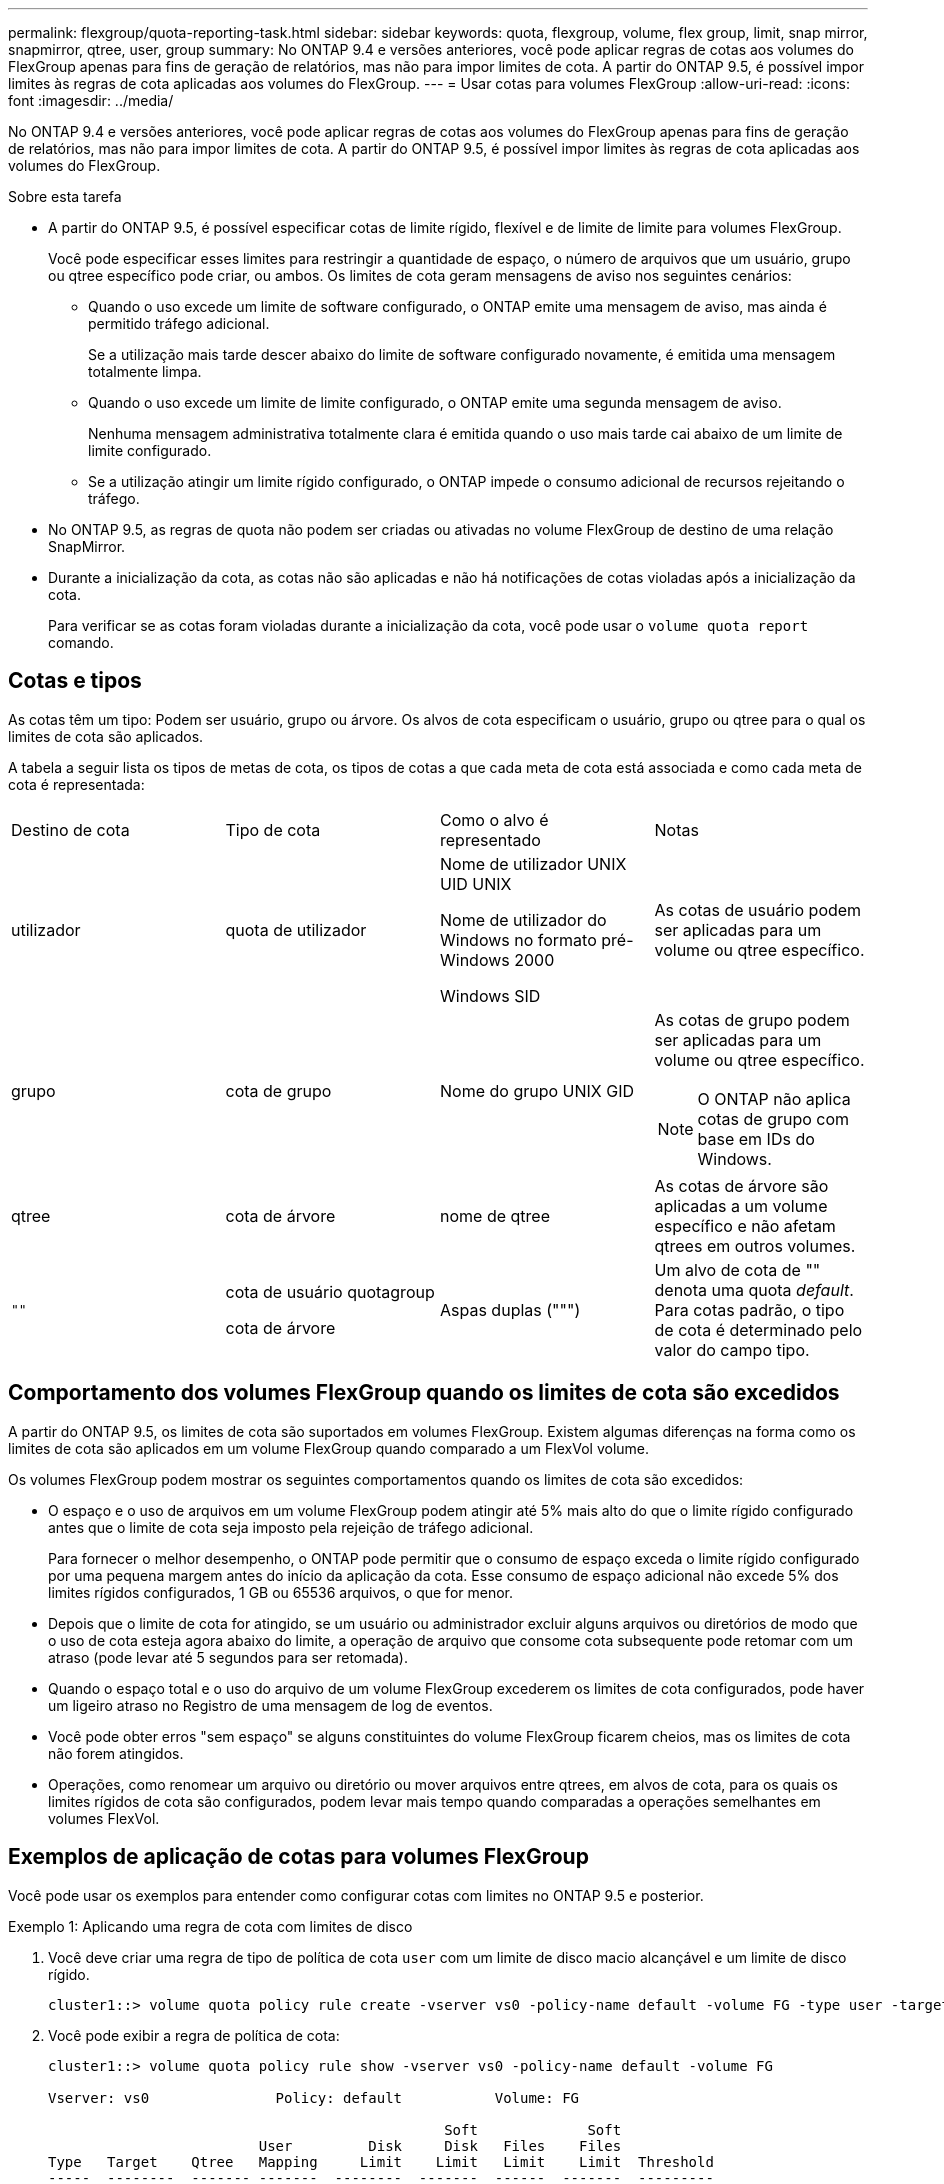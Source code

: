 ---
permalink: flexgroup/quota-reporting-task.html 
sidebar: sidebar 
keywords: quota, flexgroup, volume, flex group, limit, snap mirror, snapmirror, qtree, user, group 
summary: No ONTAP 9.4 e versões anteriores, você pode aplicar regras de cotas aos volumes do FlexGroup apenas para fins de geração de relatórios, mas não para impor limites de cota. A partir do ONTAP 9.5, é possível impor limites às regras de cota aplicadas aos volumes do FlexGroup. 
---
= Usar cotas para volumes FlexGroup
:allow-uri-read: 
:icons: font
:imagesdir: ../media/


[role="lead"]
No ONTAP 9.4 e versões anteriores, você pode aplicar regras de cotas aos volumes do FlexGroup apenas para fins de geração de relatórios, mas não para impor limites de cota. A partir do ONTAP 9.5, é possível impor limites às regras de cota aplicadas aos volumes do FlexGroup.

.Sobre esta tarefa
* A partir do ONTAP 9.5, é possível especificar cotas de limite rígido, flexível e de limite de limite para volumes FlexGroup.
+
Você pode especificar esses limites para restringir a quantidade de espaço, o número de arquivos que um usuário, grupo ou qtree específico pode criar, ou ambos. Os limites de cota geram mensagens de aviso nos seguintes cenários:

+
** Quando o uso excede um limite de software configurado, o ONTAP emite uma mensagem de aviso, mas ainda é permitido tráfego adicional.
+
Se a utilização mais tarde descer abaixo do limite de software configurado novamente, é emitida uma mensagem totalmente limpa.

** Quando o uso excede um limite de limite configurado, o ONTAP emite uma segunda mensagem de aviso.
+
Nenhuma mensagem administrativa totalmente clara é emitida quando o uso mais tarde cai abaixo de um limite de limite configurado.

** Se a utilização atingir um limite rígido configurado, o ONTAP impede o consumo adicional de recursos rejeitando o tráfego.


* No ONTAP 9.5, as regras de quota não podem ser criadas ou ativadas no volume FlexGroup de destino de uma relação SnapMirror.
* Durante a inicialização da cota, as cotas não são aplicadas e não há notificações de cotas violadas após a inicialização da cota.
+
Para verificar se as cotas foram violadas durante a inicialização da cota, você pode usar o `volume quota report` comando.





== Cotas e tipos

As cotas têm um tipo: Podem ser usuário, grupo ou árvore. Os alvos de cota especificam o usuário, grupo ou qtree para o qual os limites de cota são aplicados.

A tabela a seguir lista os tipos de metas de cota, os tipos de cotas a que cada meta de cota está associada e como cada meta de cota é representada:

|===


| Destino de cota | Tipo de cota | Como o alvo é representado | Notas 


 a| 
utilizador
 a| 
quota de utilizador
 a| 
Nome de utilizador UNIX UID UNIX

Nome de utilizador do Windows no formato pré-Windows 2000

Windows SID
 a| 
As cotas de usuário podem ser aplicadas para um volume ou qtree específico.



 a| 
grupo
 a| 
cota de grupo
 a| 
Nome do grupo UNIX GID
 a| 
As cotas de grupo podem ser aplicadas para um volume ou qtree específico.


NOTE: O ONTAP não aplica cotas de grupo com base em IDs do Windows.



 a| 
qtree
 a| 
cota de árvore
 a| 
nome de qtree
 a| 
As cotas de árvore são aplicadas a um volume específico e não afetam qtrees em outros volumes.



 a| 
`""`
 a| 
cota de usuário quotagroup

cota de árvore
 a| 
Aspas duplas (""")
 a| 
Um alvo de cota de "" denota uma quota _default_. Para cotas padrão, o tipo de cota é determinado pelo valor do campo tipo.

|===


== Comportamento dos volumes FlexGroup quando os limites de cota são excedidos

A partir do ONTAP 9.5, os limites de cota são suportados em volumes FlexGroup. Existem algumas diferenças na forma como os limites de cota são aplicados em um volume FlexGroup quando comparado a um FlexVol volume.

Os volumes FlexGroup podem mostrar os seguintes comportamentos quando os limites de cota são excedidos:

* O espaço e o uso de arquivos em um volume FlexGroup podem atingir até 5% mais alto do que o limite rígido configurado antes que o limite de cota seja imposto pela rejeição de tráfego adicional.
+
Para fornecer o melhor desempenho, o ONTAP pode permitir que o consumo de espaço exceda o limite rígido configurado por uma pequena margem antes do início da aplicação da cota. Esse consumo de espaço adicional não excede 5% dos limites rígidos configurados, 1 GB ou 65536 arquivos, o que for menor.

* Depois que o limite de cota for atingido, se um usuário ou administrador excluir alguns arquivos ou diretórios de modo que o uso de cota esteja agora abaixo do limite, a operação de arquivo que consome cota subsequente pode retomar com um atraso (pode levar até 5 segundos para ser retomada).
* Quando o espaço total e o uso do arquivo de um volume FlexGroup excederem os limites de cota configurados, pode haver um ligeiro atraso no Registro de uma mensagem de log de eventos.
* Você pode obter erros "sem espaço" se alguns constituintes do volume FlexGroup ficarem cheios, mas os limites de cota não forem atingidos.
* Operações, como renomear um arquivo ou diretório ou mover arquivos entre qtrees, em alvos de cota, para os quais os limites rígidos de cota são configurados, podem levar mais tempo quando comparadas a operações semelhantes em volumes FlexVol.




== Exemplos de aplicação de cotas para volumes FlexGroup

Você pode usar os exemplos para entender como configurar cotas com limites no ONTAP 9.5 e posterior.

.Exemplo 1: Aplicando uma regra de cota com limites de disco
. Você deve criar uma regra de tipo de política de cota `user` com um limite de disco macio alcançável e um limite de disco rígido.
+
[listing]
----
cluster1::> volume quota policy rule create -vserver vs0 -policy-name default -volume FG -type user -target "" -qtree "" -disk-limit 1T -soft-disk-limit 800G
----
. Você pode exibir a regra de política de cota:
+
[listing]
----
cluster1::> volume quota policy rule show -vserver vs0 -policy-name default -volume FG

Vserver: vs0               Policy: default           Volume: FG

                                               Soft             Soft
                         User         Disk     Disk   Files    Files
Type   Target    Qtree   Mapping     Limit    Limit   Limit    Limit  Threshold
-----  --------  ------- -------  --------  -------  ------  -------  ---------
user   ""        ""      off           1TB    800GB       -        -          -
----
. Para ativar a nova regra de cota, inicialize cotas no volume:
+
[listing]
----
cluster1::> volume quota on -vserver vs0 -volume FG -foreground true
[Job 49] Job succeeded: Successful
----
. Você pode exibir as informações de uso de disco e de uso de arquivos do volume FlexGroup usando o relatório de cota.
+
[listing]
----
cluster1::> volume quota report -vserver vs0 -volume FG
Vserver: vs0

                                    ----Disk----  ----Files-----   Quota
Volume   Tree      Type    ID        Used  Limit    Used   Limit   Specifier
-------  --------  ------  -------  -----  -----  ------  ------   ---------
FG                 user    root      50GB      -       1       -
FG                 user    *         800GB    1TB      0       -   *
2 entries were displayed.
----


Depois que o limite do disco rígido é atingido, o destino da regra de política de cota (usuário, neste caso) é impedido de gravar mais dados nos arquivos.

.Exemplo 2: Aplicar uma regra de quota para vários utilizadores
. Você deve criar uma regra de política de cota de tipo `user`, em que vários usuários sejam especificados no destino de cota (usuários UNIX, usuários SMB ou uma combinação de ambos) e em que a regra tenha tanto um limite de disco macio quanto um limite de disco rígido alcançáveis.
+
[listing]
----
cluster1::> quota policy rule create -vserver vs0 -policy-name default -volume FG -type user -target "rdavis,ABCCORP\RobertDavis" -qtree "" -disk-limit 1TB -soft-disk-limit  800GB
----
. Você pode exibir a regra de política de cota:
+
[listing]
----
cluster1::> quota policy rule show -vserver vs0 -policy-name default -volume FG

Vserver: vs0               Policy: default           Volume: FG

                                               Soft             Soft
                         User         Disk     Disk   Files    Files
Type   Target    Qtree   Mapping     Limit    Limit   Limit    Limit  Threshold
-----  --------  ------- -------  --------  -------  ------  -------  ---------
user   "rdavis,ABCCORP\RobertDavis"  "" off  1TB  800GB  -  -
----
. Para ativar a nova regra de cota, inicialize cotas no volume:
+
[listing]
----
cluster1::> volume quota on -vserver vs0 -volume FG -foreground true
[Job 49] Job succeeded: Successful
----
. Você pode verificar se o estado da cota está ativo:
+
[listing]
----
cluster1::> volume quota show -vserver vs0 -volume FG
              Vserver Name: vs0
               Volume Name: FG
               Quota State: on
               Scan Status: -
          Logging Messages: on
          Logging Interval: 1h
          Sub Quota Status: none
  Last Quota Error Message: -
Collection of Quota Errors: -
----
. Você pode exibir as informações de uso de disco e de uso de arquivos do volume FlexGroup usando o relatório de cota.
+
[listing]
----
cluster1::> quota report -vserver vs0 -volume FG
Vserver: vs0

                                    ----Disk----  ----Files-----   Quota
Volume   Tree      Type    ID        Used  Limit    Used   Limit   Specifier
-------  --------  ------  -------  -----  -----  ------  ------   ---------
FG                 user    rdavis,ABCCORP\RobertDavis  0B  1TB  0  -   rdavis,ABCCORP\RobertDavis
----
+
O limite de cota é compartilhado entre todos os usuários listados no destino de cota.



Depois que o limite do disco rígido é atingido, os usuários listados no alvo de cota são bloqueados de gravar mais dados nos arquivos.

.Exemplo 3: Aplicando a cota com o mapeamento de usuários ativado
. Você deve criar uma regra de política de cota de tipo `user`, especificar um usuário UNIX ou um usuário do Windows como o destino de cota com `user-mapping` definido como `on`e criar a regra com um limite de disco rígido e um limite de disco rígido alcançáveis.
+
O mapeamento entre usuários UNIX e Windows deve ser configurado anteriormente usando o `vserver name-mapping create` comando.

+
[listing]
----
cluster1::> quota policy rule create -vserver vs0 -policy-name default -volume FG -type user -target rdavis -qtree "" -disk-limit 1TB -soft-disk-limit  800GB -user-mapping on
----
. Você pode exibir a regra de política de cota:
+
[listing]
----
cluster1::> quota policy rule show -vserver vs0 -policy-name default -volume FG

Vserver: vs0               Policy: default           Volume: FG

                                               Soft             Soft
                         User         Disk     Disk   Files    Files
Type   Target    Qtree   Mapping     Limit    Limit   Limit    Limit  Threshold
-----  --------  ------- -------  --------  -------  ------  -------  ---------
user   rdavis    ""      on           1TB    800GB       -        -          -
----
. Para ativar a nova regra de cota, inicialize cotas no volume:
+
[listing]
----
cluster1::> volume quota on -vserver vs0 -volume FG -foreground true
[Job 49] Job succeeded: Successful
----
. Você pode verificar se o estado da cota está ativo:
+
[listing]
----
cluster1::> volume quota show -vserver vs0 -volume FG
              Vserver Name: vs0
               Volume Name: FG
               Quota State: on
               Scan Status: -
          Logging Messages: on
          Logging Interval: 1h
          Sub Quota Status: none
  Last Quota Error Message: -
Collection of Quota Errors: -
----
. Você pode exibir as informações de uso de disco e de uso de arquivos do volume FlexGroup usando o relatório de cota.
+
[listing]
----
cluster1::> quota report -vserver vs0 -volume FG
Vserver: vs0

                                    ----Disk----  ----Files-----   Quota
Volume   Tree      Type    ID        Used  Limit    Used   Limit   Specifier
-------  --------  ------  -------  -----  -----  ------  ------   ---------
FG                 user    rdavis,ABCCORP\RobertDavis  0B  1TB  0  -   rdavis
----
+
O limite de cota é compartilhado entre o usuário listado no destino de cota e o usuário correspondente do Windows ou UNIX.



Depois que o limite do disco rígido é atingido, tanto o usuário listado no destino da cota quanto seu usuário correspondente do Windows ou UNIX é impedido de gravar mais dados nos arquivos.

.Exemplo 4: Verificando o tamanho de qtree quando a cota está ativada
. Você deve criar uma regra de política de cota de tipo `tree` e onde a regra tenha um limite de disco flexível alcançável e um limite de disco rígido.
+
[listing]
----
cluster1::> quota policy rule create -vserver vs0 -policy-name default -volume FG -type tree -target tree_4118314302 -qtree "" -disk-limit 48GB -soft-disk-limit 30GB
----
. Você pode exibir a regra de política de cota:
+
[listing]
----
cluster1::> quota policy rule show -vserver vs0

Vserver: vs0               Policy: default           Volume: FG

                                               Soft             Soft
                         User         Disk     Disk   Files    Files
Type   Target    Qtree   Mapping     Limit    Limit   Limit    Limit  Threshold
-----  --------  ------- -------  --------  -------  ------  -------  ---------
tree   tree_4118314302  "" -          48GB        -      20        -
----
. Para ativar a nova regra de cota, inicialize cotas no volume:
+
[listing]
----
cluster1::> volume quota on -vserver vs0 -volume FG -foreground true
[Job 49] Job succeeded: Successful
----
+
.. Você pode exibir as informações de uso de disco e de uso de arquivos do volume FlexGroup usando o relatório de cota.
+
....
cluster1::> quota report -vserver vs0
Vserver: vs0
----Disk---- ----Files----- Quota
Volume Tree Type ID Used Limit Used Limit Specifier
------- -------- ------ ------- ----- ----- ------ ------ ---------
FG tree_4118314302 tree 1 30.35GB 48GB 14 20 tree_4118314302
....
+
O limite de cota é compartilhado entre o usuário listado no destino de cota e o usuário correspondente do Windows ou UNIX.



. A partir de um cliente NFS, use o `df` comando para visualizar o uso total do espaço, o espaço disponível e o espaço usado.
+
[listing]
----
scsps0472342001# df -m /t/10.53.2.189/FG-3/tree_4118314302
Filesystem 1M-blocks Used Available Use% Mounted on
10.53.2.189/FG-3 49152 31078 18074 63% /t/10.53.2.189/FG-3
----
+
Com o limite rígido, o uso do espaço é calculado a partir de um cliente NFS da seguinte forma:

+
** Uso total de espaço: Limite rígido para árvore
** Espaço livre: Limite rígido menos o uso do espaço de qtree sem limite rígido, o uso do espaço é calculado a partir de um cliente NFS da seguinte forma:
** Uso de espaço: Uso de cota
** Espaço total: Soma do uso da cota e espaço físico livre no volume


. No compartilhamento SMB, use o Windows Explorer para exibir a utilização total do espaço, o espaço disponível e o espaço usado.
+
Em um compartilhamento SMB, você deve estar ciente das seguintes considerações para calcular o uso do espaço:

+
** O limite rígido da quota de utilizador para o utilizador e o grupo é levado em consideração para calcular o espaço total disponível.
** O valor mínimo entre o espaço livre da regra de cota de árvore, a regra de cota de usuário e a regra de cota de grupo é considerado como o espaço livre para o compartilhamento SMB.
** O uso total de espaço é variável para SMB e depende do limite rígido que corresponde ao espaço livre mínimo entre a árvore, o usuário e o grupo.






== Aplique regras e limites no volume FlexGroups

.Passos
. Criar regras de quota para alvos : `volume quota policy rule create -vserver vs0 -policy-name quota_policy_of_the_rule -volume flexgroup_vol -type {tree|user|group} -target target_for_rule -qtree qtree_name [-disk-limit hard_disk_limit_size] [-file-limit hard_limit_number_of_files] [-threshold threshold_disk_limit_size] [-soft-disk-limit soft_disk_limit_size] [-soft-file-limit soft_limit_number_of_files]`
+
** No ONTAP 9.2 e no ONTAP 9.1, o tipo de destino de cota pode ser somente `user` ou `group` para volumes FlexGroup.
+
O tipo de cota de árvore não é suportado para volumes FlexGroup no ONTAP 9.2 e no ONTAP 9.1.

** No ONTAP 9.3 e posterior, o tipo de destino de cota pode ser `user`, `group` ou `tree` para volumes FlexGroup.
** Um caminho não é suportado como destino ao criar regras de cota para volumes FlexGroup.
** A partir do ONTAP 9.5, você pode especificar limite de disco rígido, limite de arquivo rígido, limite de disco flexível, limite de arquivo macio e cotas de limite de limite para volumes FlexGroup.
+
No ONTAP 9.4 e anteriores, você não pode especificar o limite de disco, limite de arquivo, limite de disco, limite de disco flexível ou limite de arquivo macio quando você criar regras de cota para volumes FlexGroup.





O exemplo a seguir mostra uma regra de cota padrão que está sendo criada para o tipo de destino do usuário:

[listing]
----
cluster1::> volume quota policy rule create -vserver vs0 -policy-name quota_policy_vs0_1 -volume fg1 -type user -target "" -qtree ""
----
O exemplo a seguir mostra uma regra de cota de árvore que está sendo criada para a qtree chamada qtree1:

[listing]
----
cluster1::> volume quota policy rule create -policy-name default -vserver vs0 -volume fg1 -type tree -target "qtree1"
----
. Ative as cotas para o volume FlexGroup especificado: `volume quota on -vserver svm_name -volume flexgroup_vol -foreground true`


[listing]
----
cluster1::> volume quota on -vserver vs0 -volume fg1 -foreground true
----
. Monitorar o estado da inicialização da cota: `volume quota show -vserver svm_name`


Os volumes FlexGroup podem mostrar o `mixed` estado, o que indica que todos os volumes constituintes ainda não estão no mesmo estado.

[listing]
----
cluster1::> volume quota show -vserver vs0
                                          Scan
Vserver    Volume        State            Status
---------  ------------  ---------------  ------
vs0        fg1           initializing         95%
vs0        vol1          off                   -
2 entries were displayed.
----
. Exibir o relatório de cota para o volume FlexGroup com cotas ativas: `volume quota report -vserver svm_name -volume flexgroup_vol`
+
Não é possível especificar um caminho com o `volume quota report` comando para volumes FlexGroup.

+
O exemplo a seguir mostra a cota de usuário para o volume FlexGroup FG1:

+
....
cluster1::> volume quota report -vserver vs0 -volume fg1
  Vserver: vs0
                                      ----Disk----  ----Files-----   Quota
  Volume   Tree      Type    ID        Used  Limit    Used   Limit   Specifier
  -------  --------  ------  -------  -----  -----  ------  ------   ---------
  fg1                user    *           0B      -       0       -   *
  fg1                user    root       1GB      -       1       -   *
  2 entries were displayed.
....
+
O exemplo a seguir mostra a cota de árvore para o volume FlexGroup FG1:

+
[listing]
----
cluster1::> volume quota report -vserver vs0 -volume fg1
Vserver: vs0

                                    ----Disk----  ----Files-----   Quota
Volume   Tree      Type    ID        Used  Limit    Used   Limit   Specifier
-------  --------  ------  -------  -----  -----  ------  ------   ---------
fg1      qtree1  tree      1         68KB      -      18       -   qtree1
fg1              tree      *           0B      -       0       -   *
2 entries were displayed.
----


.Resultados
As regras e limites de quota são aplicados no volume FlexGroups.

O uso pode chegar até 5% mais alto do que um limite rígido configurado antes que o ONTAP força a cota rejeitando mais tráfego.

.Informações relacionadas
* https://docs.netapp.com/us-en/ontap-cli["Referência do comando ONTAP"^]

